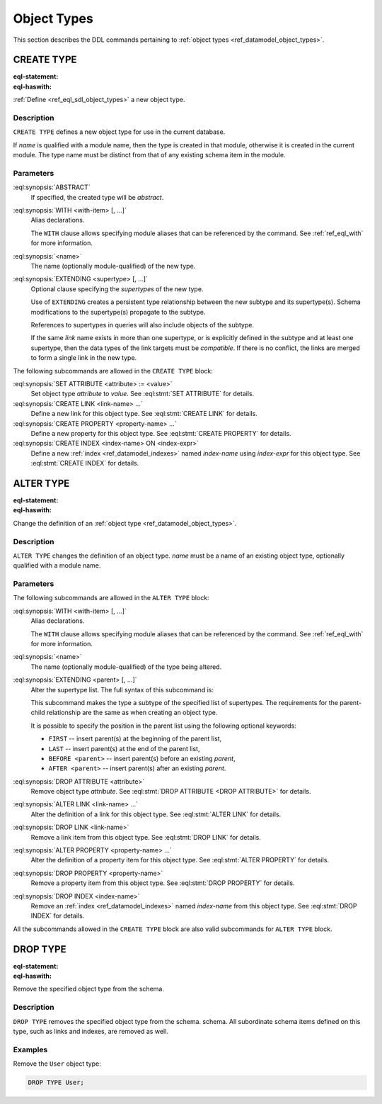 .. _ref_eql_ddl_object_types:

============
Object Types
============

This section describes the DDL commands pertaining to
:ref:`object types <ref_datamodel_object_types>`.


CREATE TYPE
===========

:eql-statement:
:eql-haswith:


:ref:`Define <ref_eql_sdl_object_types>` a new object type.

.. eql:synopsis::

    [ WITH <with-item> [, ...] ]
    CREATE [ABSTRACT] TYPE <name> [ EXTENDING <supertype> [, ...] ]
    [ "{" <subcommand>; [...] "}" ] ;

    # where <subcommand> is one of

      SET ATTRIBUTE <attribute> := <value>
      CREATE LINK <link-name> ...
      CREATE PROPERTY <property-name> ...
      CREATE INDEX <index-name> ON <index-expr>

Description
-----------

``CREATE TYPE`` defines a new object type for use in the current database.

If *name* is qualified with a module name, then the type is created
in that module, otherwise it is created in the current module.
The type name must be distinct from that of any existing schema item
in the module.

Parameters
----------

:eql:synopsis:`ABSTRACT`
    If specified, the created type will be *abstract*.

:eql:synopsis:`WITH <with-item> [, ...]`
    Alias declarations.

    The ``WITH`` clause allows specifying module aliases
    that can be referenced by the command.  See :ref:`ref_eql_with`
    for more information.

:eql:synopsis:`<name>`
    The name (optionally module-qualified) of the new type.

:eql:synopsis:`EXTENDING <supertype> [, ...]`
    Optional clause specifying the *supertypes* of the new type.

    Use of ``EXTENDING`` creates a persistent type relationship
    between the new subtype and its supertype(s).  Schema modifications
    to the supertype(s) propagate to the subtype.

    References to supertypes in queries will also include objects of
    the subtype.

    If the same *link* name exists in more than one supertype, or
    is explicitly defined in the subtype and at least one supertype,
    then the data types of the link targets must be *compatible*.
    If there is no conflict, the links are merged to form a single
    link in the new type.

The following subcommands are allowed in the ``CREATE TYPE`` block:

:eql:synopsis:`SET ATTRIBUTE <attribute> := <value>`
    Set object type *attribute* to *value*.
    See :eql:stmt:`SET ATTRIBUTE` for details.

:eql:synopsis:`CREATE LINK <link-name> ...`
    Define a new link for this object type.  See
    :eql:stmt:`CREATE LINK` for details.

:eql:synopsis:`CREATE PROPERTY <property-name> ...`
    Define a new property for this object type.  See
    :eql:stmt:`CREATE PROPERTY` for details.

:eql:synopsis:`CREATE INDEX <index-name> ON <index-expr>`
    Define a new :ref:`index <ref_datamodel_indexes>` named
    *index-name* using *index-expr* for this object type.  See
    :eql:stmt:`CREATE INDEX` for details.

.. TODO: write examples


.. _ref_eql_ddl_object_types_alter:

ALTER TYPE
==========

:eql-statement:
:eql-haswith:


Change the definition of an
:ref:`object type <ref_datamodel_object_types>`.

.. eql:synopsis::

    [ WITH <with-item> [, ...] ]
    ALTER TYPE <name>
    [ "{" <subcommand>; [...] "}" ] ;

    [ WITH <with-item> [, ...] ]
    ALTER TYPE <name> <subcommand> ;

    # where <subcommand> is one of

      RENAME TO <newname>
      EXTENDING <parent> [, ...]
      SET ATTRIBUTE <attribute> := <value>
      DROP ATTRIBUTE <attribute>
      CREATE LINK <link-name> ...
      ALTER LINK <link-name> ...
      DROP LINK <link-name> ...
      CREATE PROPERTY <property-name> ...
      ALTER PROPERTY <property-name> ...
      DROP PROPERTY <property-name> ...
      CREATE INDEX <index-name> ON <index-expr>
      DROP INDEX <index-name>


Description
-----------

``ALTER TYPE`` changes the definition of an object type.
*name* must be a name of an existing object type, optionally qualified
with a module name.

Parameters
----------

The following subcommands are allowed in the ``ALTER TYPE`` block:

:eql:synopsis:`WITH <with-item> [, ...]`
    Alias declarations.

    The ``WITH`` clause allows specifying module aliases
    that can be referenced by the command.  See :ref:`ref_eql_with`
    for more information.

:eql:synopsis:`<name>`
    The name (optionally module-qualified) of the type being altered.

:eql:synopsis:`EXTENDING <parent> [, ...]`
    Alter the supertype list.  The full syntax of this subcommand is:

    .. eql:synopsis::

         EXTENDING <parent> [, ...]
            [ FIRST | LAST | BEFORE <exparent> | AFTER <exparent> ]

    This subcommand makes the type a subtype of the specified list
    of supertypes.  The requirements for the parent-child relationship
    are the same as when creating an object type.

    It is possible to specify the position in the parent list
    using the following optional keywords:

    * ``FIRST`` -- insert parent(s) at the beginning of the
      parent list,
    * ``LAST`` -- insert parent(s) at the end of the parent list,
    * ``BEFORE <parent>`` -- insert parent(s) before an
      existing *parent*,
    * ``AFTER <parent>`` -- insert parent(s) after an existing
      *parent*.

:eql:synopsis:`DROP ATTRIBUTE <attribute>`
    Remove object type *attribute*.
    See :eql:stmt:`DROP ATTRIBUTE <DROP ATTRIBUTE>` for details.

:eql:synopsis:`ALTER LINK <link-name> ...`
    Alter the definition of a link for this object type.  See
    :eql:stmt:`ALTER LINK` for details.

:eql:synopsis:`DROP LINK <link-name>`
    Remove a link item from this object type.  See
    :eql:stmt:`DROP LINK` for details.

:eql:synopsis:`ALTER PROPERTY <property-name> ...`
    Alter the definition of a property item for this object type.
    See :eql:stmt:`ALTER PROPERTY` for details.

:eql:synopsis:`DROP PROPERTY <property-name>`
    Remove a property item from this object type.  See
    :eql:stmt:`DROP PROPERTY` for details.

:eql:synopsis:`DROP INDEX <index-name>`
    Remove an :ref:`index <ref_datamodel_indexes>` named *index-name*
    from this object type.  See :eql:stmt:`DROP INDEX` for details.

All the subcommands allowed in the ``CREATE TYPE`` block are also
valid subcommands for ``ALTER TYPE`` block.


.. TODO: write examples


DROP TYPE
=========

:eql-statement:
:eql-haswith:


Remove the specified object type from the schema.

.. eql:synopsis::

    DROP TYPE <name> ;

Description
-----------

``DROP TYPE`` removes the specified object type from the schema.
schema.  All subordinate schema items defined on this type, such
as links and indexes, are removed as well.

Examples
--------

Remove the ``User`` object type:

.. code-block:: edgeql

    DROP TYPE User;
